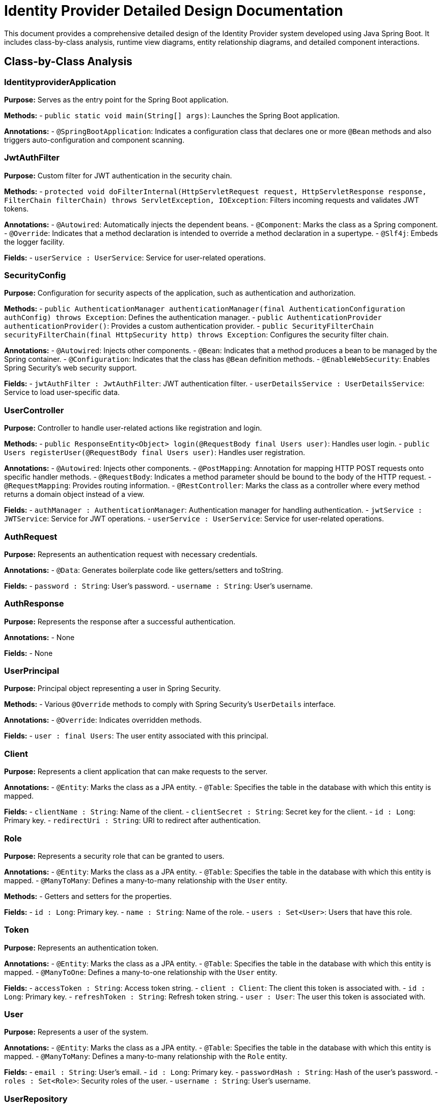 = Identity Provider Detailed Design Documentation

This document provides a comprehensive detailed design of the Identity Provider system developed using Java Spring Boot. It includes class-by-class analysis, runtime view diagrams, entity relationship diagrams, and detailed component interactions.

== Class-by-Class Analysis

=== IdentityproviderApplication

*Purpose:* Serves as the entry point for the Spring Boot application.

*Methods:*
- `public static void main(String[] args)`: Launches the Spring Boot application.

*Annotations:*
- `@SpringBootApplication`: Indicates a configuration class that declares one or more `@Bean` methods and also triggers auto-configuration and component scanning.

=== JwtAuthFilter

*Purpose:* Custom filter for JWT authentication in the security chain.

*Methods:*
- `protected void doFilterInternal(HttpServletRequest request, HttpServletResponse response, FilterChain filterChain) throws ServletException, IOException`: Filters incoming requests and validates JWT tokens.

*Annotations:*
- `@Autowired`: Automatically injects the dependent beans.
- `@Component`: Marks the class as a Spring component.
- `@Override`: Indicates that a method declaration is intended to override a method declaration in a supertype.
- `@Slf4j`: Embeds the logger facility.

*Fields:*
- `userService : UserService`: Service for user-related operations.

=== SecurityConfig

*Purpose:* Configuration for security aspects of the application, such as authentication and authorization.

*Methods:*
- `public AuthenticationManager authenticationManager(final AuthenticationConfiguration authConfig) throws Exception`: Defines the authentication manager.
- `public AuthenticationProvider authenticationProvider()`: Provides a custom authentication provider.
- `public SecurityFilterChain securityFilterChain(final HttpSecurity http) throws Exception`: Configures the security filter chain.

*Annotations:*
- `@Autowired`: Injects other components.
- `@Bean`: Indicates that a method produces a bean to be managed by the Spring container.
- `@Configuration`: Indicates that the class has `@Bean` definition methods.
- `@EnableWebSecurity`: Enables Spring Security's web security support.

*Fields:*
- `jwtAuthFilter : JwtAuthFilter`: JWT authentication filter.
- `userDetailsService : UserDetailsService`: Service to load user-specific data.

=== UserController

*Purpose:* Controller to handle user-related actions like registration and login.

*Methods:*
- `public ResponseEntity<Object> login(@RequestBody final Users user)`: Handles user login.
- `public Users registerUser(@RequestBody final Users user)`: Handles user registration.

*Annotations:*
- `@Autowired`: Injects other components.
- `@PostMapping`: Annotation for mapping HTTP POST requests onto specific handler methods.
- `@RequestBody`: Indicates a method parameter should be bound to the body of the HTTP request.
- `@RequestMapping`: Provides routing information.
- `@RestController`: Marks the class as a controller where every method returns a domain object instead of a view.

*Fields:*
- `authManager : AuthenticationManager`: Authentication manager for handling authentication.
- `jwtService : JWTService`: Service for JWT operations.
- `userService : UserService`: Service for user-related operations.

=== AuthRequest

*Purpose:* Represents an authentication request with necessary credentials.

*Annotations:*
- `@Data`: Generates boilerplate code like getters/setters and toString.

*Fields:*
- `password : String`: User's password.
- `username : String`: User's username.

=== AuthResponse

*Purpose:* Represents the response after a successful authentication.

*Annotations:*
- None

*Fields:*
- None

=== UserPrincipal

*Purpose:* Principal object representing a user in Spring Security.

*Methods:*
- Various `@Override` methods to comply with Spring Security's `UserDetails` interface.

*Annotations:*
- `@Override`: Indicates overridden methods.

*Fields:*
- `user : final Users`: The user entity associated with this principal.

=== Client

*Purpose:* Represents a client application that can make requests to the server.

*Annotations:*
- `@Entity`: Marks the class as a JPA entity.
- `@Table`: Specifies the table in the database with which this entity is mapped.

*Fields:*
- `clientName : String`: Name of the client.
- `clientSecret : String`: Secret key for the client.
- `id : Long`: Primary key.
- `redirectUri : String`: URI to redirect after authentication.

=== Role

*Purpose:* Represents a security role that can be granted to users.

*Annotations:*
- `@Entity`: Marks the class as a JPA entity.
- `@Table`: Specifies the table in the database with which this entity is mapped.
- `@ManyToMany`: Defines a many-to-many relationship with the `User` entity.

*Methods:*
- Getters and setters for the properties.

*Fields:*
- `id : Long`: Primary key.
- `name : String`: Name of the role.
- `users : Set<User>`: Users that have this role.

=== Token

*Purpose:* Represents an authentication token.

*Annotations:*
- `@Entity`: Marks the class as a JPA entity.
- `@Table`: Specifies the table in the database with which this entity is mapped.
- `@ManyToOne`: Defines a many-to-one relationship with the `User` entity.

*Fields:*
- `accessToken : String`: Access token string.
- `client : Client`: The client this token is associated with.
- `id : Long`: Primary key.
- `refreshToken : String`: Refresh token string.
- `user : User`: The user this token is associated with.

=== User

*Purpose:* Represents a user of the system.

*Annotations:*
- `@Entity`: Marks the class as a JPA entity.
- `@Table`: Specifies the table in the database with which this entity is mapped.
- `@ManyToMany`: Defines a many-to-many relationship with the `Role` entity.

*Fields:*
- `email : String`: User's email.
- `id : Long`: Primary key.
- `passwordHash : String`: Hash of the user's password.
- `roles : Set<Role>`: Security roles of the user.
- `username : String`: User's username.

=== UserRepository

*Purpose:* Repository for performing database operations related to `User` entities.

*Annotations:*
- `@Repository`: Indicates that the class is a repository.

*Fields:*
- None

=== AuditService

*Purpose:* Service for logging audit events.

*Methods:*
- `public void logEvent(String event)`: Logs an audit event.

*Annotations:*
- `@Service`: Marks the class as a service component.

*Fields:*
- None

=== EmailService

*Purpose:* Service for sending emails.

*Methods:*
- `public void sendWelcomeEmail(String to)`: Sends a welcome email.

*Annotations:*
- `@Service`: Marks the class as a service component.

*Fields:*
- `notificationService : final NotificationService`: Service for sending notifications.

=== JWTService

*Purpose:* Service for handling JWT operations.

*Methods:*
- `public String extractUsername(String token)`: Extracts username from the token.
- `public String generateToken(final String username)`: Generates a new token.
- `public boolean validateToken(String token)`: Validates a token.
- `public void invalidateToken(String token)`: Invalidates a token.

*Annotations:*
- `@Service`: Marks the class as a service component.
- `@Slf4j`: Embeds the logger facility.

*Fields:*
- `auditService : final AuditService`: Audit service for logging.
- `secretKey : final Key`: Secret key used for signing tokens.
- `tokenBlacklistService : final TokenBlacklistService`: Service for handling blacklisted tokens.

=== NotificationService

*Purpose:* Service for sending notifications.

*Methods:*
- `public void notifyUser(String user, String message)`: Sends a notification to a user.

*Annotations:*
- `@Service`: Marks the class as a service component.

*Fields:*
- None

=== TokenBlacklistService

*Purpose:* Service for handling blacklisted tokens.

*Methods:*
- `public void blacklistToken(String token)`: Adds a token to the blacklist.

*Annotations:*
- `@Service`: Marks the class as a service component.

*Fields:*
- None

=== UserService

*Purpose:* Service for handling user-related operations.

*Methods:*
- `public UserDetails loadUserByUsername(final String username) throws UsernameNotFoundException`: Loads user details by username.
- `public Users register(final Users user)`: Registers a new user.

*Annotations:*
- `@Autowired`: Automatically injects the dependent beans.
- `@Override`: Indicates that a method declaration is intended to override a method declaration in a supertype.
- `@Service`: Marks the class as a service component.

*Fields:*
- `auditService : AuditService`: Service for logging audit events.
- `emailService : EmailService`: Service for sending emails.
- `encoder : BCryptPasswordEncoder`: Password encoder for hashing passwords.
- `userRepository : UserRepository`: Repository for user-related database operations.

=== IdentityproviderApplicationTests

*Purpose:* Contains tests for the IdentityproviderApplication.

*Annotations:*
- `@SpringBootTest`: Indicates that the class should bootstrap with Spring Boot's support.
- `@Test`: Indicates that the method is a test method.

*Fields:*
- None

== Runtime View Diagrams

=== Sequence Diagrams

The following sequence diagrams illustrate key business flows in the system.

==== User Registration Flow

[plantuml, user-registration-flow, png]
----
@startuml
actor User
participant UserController
participant UserService
participant UserRepository
participant EmailService
participant JWTService

User -> UserController : register(user)
activate UserController

UserController -> UserService : register(user)
activate UserService

UserService -> UserRepository : save(user)
activate UserRepository
UserRepository --> UserService : user
deactivate UserRepository

UserService -> EmailService : sendWelcomeEmail(user.email)
activate EmailService
EmailService --> UserService
deactivate EmailService

UserService -> JWTService : generateToken(user.username)
activate JWTService
JWTService --> UserService : token
deactivate JWTService

UserService --> UserController : user
deactivate UserService

UserController --> User : user
deactivate UserController
@enduml
----

==== Authentication/Login Flow

[plantuml, authentication-login-flow, png]
----
@startuml
actor User
participant UserController
participant UserService
participant JWTService

User -> UserController : login(authRequest)
activate UserController

UserController -> UserService : loadUserByUsername(authRequest.username)
activate UserService
UserService --> UserController : userDetails
deactivate UserService

UserController -> JWTService : generateToken(userDetails.username)
activate JWTService
JWTService --> UserController : token
deactivate JWTService

UserController --> User : token
deactivate UserController
@enduml
----

==== JWT Token Validation Flow

[plantuml, jwt-token-validation-flow, png]
----
@startuml
actor User
participant JwtAuthFilter
participant JWTService

User -> JwtAuthFilter : request(resource)
activate JwtAuthFilter

JwtAuthFilter -> JWTService : validateToken(token)
activate JWTService
JWTService --> JwtAuthFilter : isValid
deactivate JWTService

JwtAuthFilter --> User : proceed / error
deactivate JwtAuthFilter
@enduml
----

==== Business Process Flow

[plantuml, business-process-flow, png]
----
@startuml
actor User
participant UserController
participant UserService
participant AuditService
participant NotificationService

User -> UserController : performAction()
activate UserController

UserController -> UserService : processAction()
activate UserService

UserService -> AuditService : logEvent("Action performed")
activate AuditService
AuditService --> UserService
deactivate AuditService

UserService -> NotificationService : notifyUser(user, "Action completed")
activate NotificationService
NotificationService --> UserService
deactivate NotificationService

UserService --> UserController : result
deactivate UserService

UserController --> User : result
deactivate UserController
@enduml
----

==== Exception Handling Flow

[plantuml, exception-handling-flow, png]
----
@startuml
actor User
participant UserController
participant UserService
participant AuditService

User -> UserController : request()
activate UserController

alt success
  UserController -> UserService : processRequest()
  activate UserService
  UserService --> UserController : response
  deactivate UserService
else exception
  UserController -> AuditService : logEvent("Exception occurred")
  activate AuditService
  AuditService --> UserController
  deactivate AuditService
  UserController --> User : errorResponse
end

UserController --> User : response
deactivate UserController
@enduml
----

== Entity Relationship Diagram

The following diagram shows the entity relationships in the system.

[plantuml, entity-relationship-diagram, png]
----
@startuml
entity "User" {
  *id : Long
  *username : String
  *passwordHash : String
  *email : String
  --
  *roles : Set<Role>
}

entity "Role" {
  *id : Long
  *name : String
  --
  *users : Set<User>
}

entity "Client" {
  *id : Long
  *clientName : String
  *clientSecret : String
  *redirectUri : String
}

entity "Token" {
  *id : Long
  *accessToken : String
  *refreshToken : String
  --
  *user : User
  *client : Client
}

User ||--o{ Role : "has"
Role ||--o{ User : "belongs to"
User ||--o{ Token : "has"
Token }o--|| Client : "belongs to"
@enduml
----

=== Detailed Description of Entities and Relationships

*User:* Represents a system user with attributes such as username, password hash, and email. Each user can have multiple roles and tokens.

*Role:* Represents a security role within the system. Roles can be assigned to multiple users.

*Client:* Represents a client application that can request tokens for accessing resources. Each token is linked to a specific client.

*Token:* Represents an authentication or authorization token that is issued to a user. Each token is associated with a user and a client.

== Detailed Component Interactions

=== Controller-Service-Repository Interactions

*UserController* interacts with *UserService* to handle user-related operations such as registration and login. *UserService* uses *UserRepository* to persist user information in the database. For operations like sending emails or logging events, *UserService* interacts with *EmailService* and *AuditService* respectively.

=== Data Flow Through Layers

Data flows from the controllers to services and then to repositories. Data is often transformed between these layers using DTOs (Data Transfer Objects) and entities.

=== Exception Propagation

Exceptions are typically thrown by the service layer and are caught by controllers. Controllers handle exceptions by returning appropriate HTTP responses.

=== Transaction Boundaries

Transactions are managed at the service layer. Each transactional method in the service layer starts a new transaction and commits it when the operation completes successfully or rolls it back if an exception occurs.

== Conclusion

This detailed design document provides a comprehensive overview of the Identity Provider system, including its architecture, class design, interactions, and data management. This document should assist developers in understanding, maintaining, and enhancing the system.